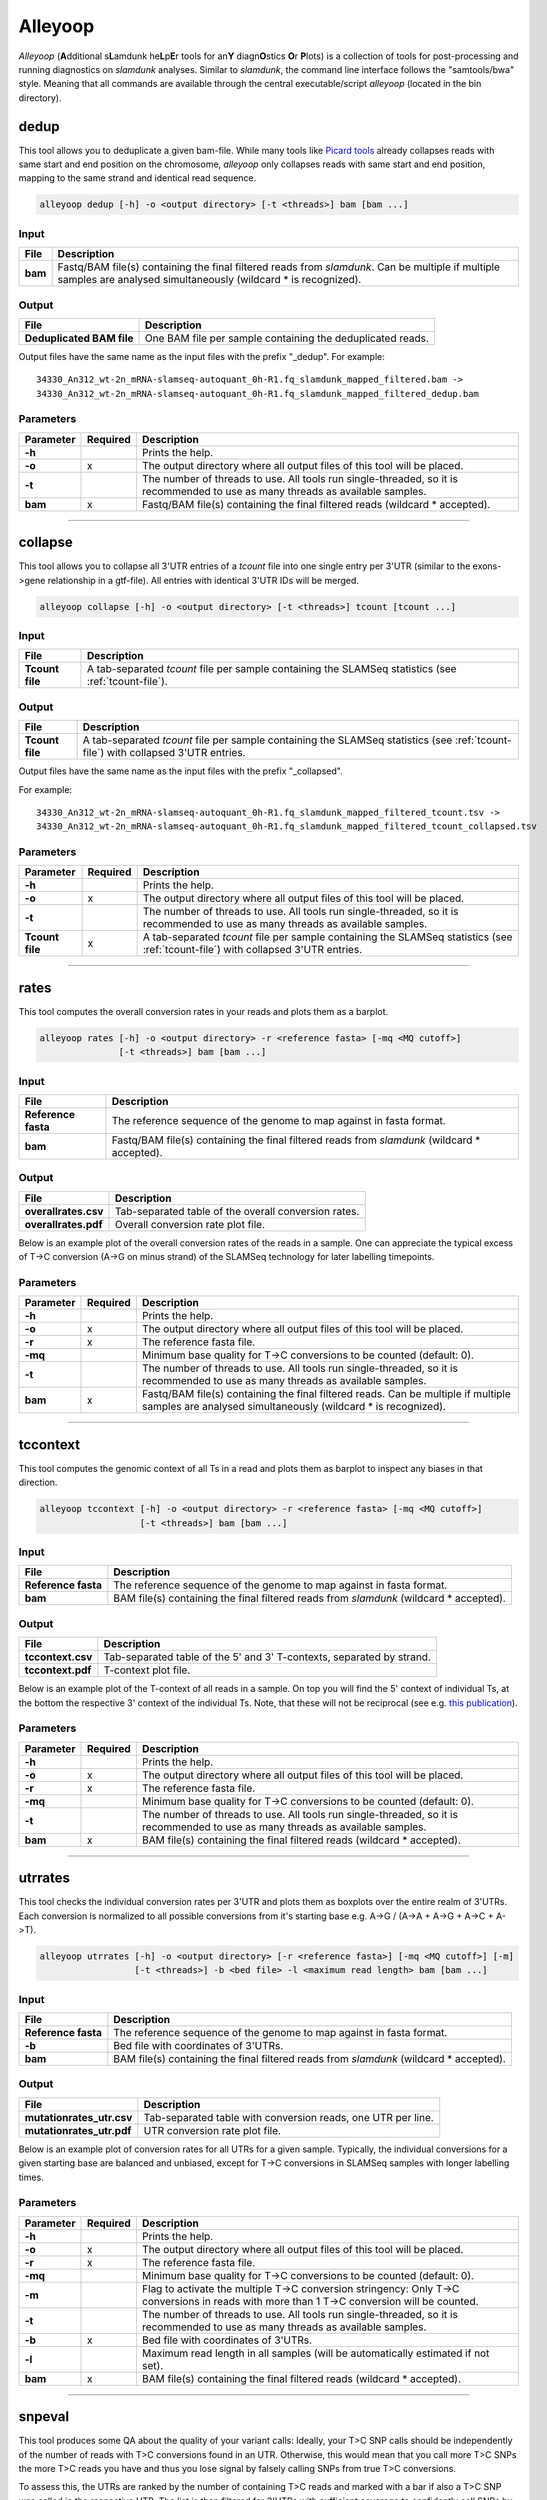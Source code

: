 Alleyoop
========

*Alleyoop* (**A**\ dditional s\ **L**\ amdunk he\ **L**\ p\ **E**\ r tools for an\ **Y** diagn\ **O**\ stics **O**\ r **P**\ lots) is a collection of tools for post-processing and running diagnostics on *slamdunk* analyses.
Similar to *slamdunk*, the command line interface follows the "samtools/bwa" style. Meaning that all commands are available through the central executable/script *alleyoop* (located in the bin directory).

dedup
-----

This tool allows you to deduplicate a given bam-file. While many tools like `Picard tools <https://broadinstitute.github.io/picard/>`_ already collapses
reads with same start and end position on the chromosome, *alleyoop* only collapses reads with same start and end position, mapping to the same strand and identical
read sequence.

.. code:: bash

    alleyoop dedup [-h] -o <output directory> [-t <threads>] bam [bam ...]
                
Input
^^^^^

===================  ==================================================================================================================================================================
File                 Description
===================  ==================================================================================================================================================================
**bam**              Fastq/BAM file(s) containing the final filtered reads from *slamdunk*. Can be multiple if multiple samples are analysed simultaneously (wildcard * is recognized).
===================  ==================================================================================================================================================================

Output
^^^^^^
============================  ===========================================================================================================
File                          Description
============================  ===========================================================================================================
**Deduplicated BAM file**     One BAM file per sample containing the deduplicated reads. 
============================  ===========================================================================================================

Output files have the same name as the input files with the prefix "_dedup".
For example::
   
    34330_An312_wt-2n_mRNA-slamseq-autoquant_0h-R1.fq_slamdunk_mapped_filtered.bam -> 
    34330_An312_wt-2n_mRNA-slamseq-autoquant_0h-R1.fq_slamdunk_mapped_filtered_dedup.bam


Parameters
^^^^^^^^^^
=========  ========  =====================================================================================================================================================================
Parameter  Required  Description
=========  ========  =====================================================================================================================================================================
**-h**               Prints the help.
**-o**     x         The output directory where all output files of this tool will be placed.
**-t**               The number of threads to use. All tools run single-threaded, so it is recommended to use as many threads as available samples.  
**bam**    x         Fastq/BAM file(s) containing the final filtered reads (wildcard \* accepted).
=========  ========  =====================================================================================================================================================================

------------------------------------------------------

collapse
--------

This tool allows you to collapse all 3'UTR entries of a *tcount* file into one single entry per 3'UTR (similar to the exons->gene relationship in a gtf-file).
All entries with identical 3'UTR IDs will be merged.

.. code:: bash

    alleyoop collapse [-h] -o <output directory> [-t <threads>] tcount [tcount ...]
                
Input
^^^^^

===================  ==================================================================================================================================================================
File                 Description
===================  ==================================================================================================================================================================
**Tcount file**      A tab-separated *tcount* file per sample containing the SLAMSeq statistics (see :ref:`tcount-file`).
===================  ==================================================================================================================================================================

Output
^^^^^^
============================  =================================================================================================================================
File                          Description
============================  =================================================================================================================================
**Tcount file**               A tab-separated *tcount* file per sample containing the SLAMSeq statistics (see :ref:`tcount-file`) with collapsed 3'UTR entries.
============================  =================================================================================================================================

Output files have the same name as the input files with the prefix "_collapsed".

For example::
   
    34330_An312_wt-2n_mRNA-slamseq-autoquant_0h-R1.fq_slamdunk_mapped_filtered_tcount.tsv -> 
    34330_An312_wt-2n_mRNA-slamseq-autoquant_0h-R1.fq_slamdunk_mapped_filtered_tcount_collapsed.tsv


Parameters
^^^^^^^^^^
=============== ========  =====================================================================================================================================================================
Parameter       Required  Description
=============== ========  =====================================================================================================================================================================
**-h**                    Prints the help.
**-o**          x         The output directory where all output files of this tool will be placed.
**-t**                    The number of threads to use. All tools run single-threaded, so it is recommended to use as many threads as available samples.  
**Tcount file** x         A tab-separated *tcount* file per sample containing the SLAMSeq statistics (see :ref:`tcount-file`) with collapsed 3'UTR entries.
=============== ========  =====================================================================================================================================================================

------------------------------------------------------  

rates
-----

This tool computes the overall conversion rates in your reads and plots them as a barplot.

.. code:: bash

    alleyoop rates [-h] -o <output directory> -r <reference fasta> [-mq <MQ cutoff>]
                   [-t <threads>] bam [bam ...]
                
Input
^^^^^

===================  ===================================================================================================================================================================
File                 Description
===================  ===================================================================================================================================================================
**Reference fasta**  The reference sequence of the genome to map against in fasta format.
**bam**              Fastq/BAM file(s) containing the final filtered reads from *slamdunk* (wildcard \* accepted).
===================  ===================================================================================================================================================================

Output
^^^^^^
============================   ===========================================================================================================
File                           Description
============================   ===========================================================================================================
**overallrates.csv**           Tab-separated table of the overall conversion rates. 
**overallrates.pdf**           Overall conversion rate plot file.
============================   ===========================================================================================================

Below is an example plot of the overall conversion rates of the reads in a sample. One can appreciate the typical excess of T->C conversion (A->G on minus strand)
of the SLAMSeq technology for later labelling timepoints.

.. .. image:: img/stats.rates.png
..   :width: 600px


Parameters
^^^^^^^^^^
=========  ========  =====================================================================================================================================================================
Parameter  Required  Description
=========  ========  =====================================================================================================================================================================
**-h**               Prints the help.
**-o**     x         The output directory where all output files of this tool will be placed.
**-r**     x         The reference fasta file.
**-mq**              Minimum base quality for T->C conversions to be counted (default: 0).
**-t**               The number of threads to use. All tools run single-threaded, so it is recommended to use as many threads as available samples.  
**bam**    x         Fastq/BAM file(s) containing the final filtered reads. Can be multiple if multiple samples are analysed simultaneously (wildcard * is recognized).
=========  ========  =====================================================================================================================================================================

------------------------------------------------------

tccontext
---------

This tool computes the genomic context of all Ts in a read and plots them as barplot to inspect any biases in that direction.

.. code:: bash

    alleyoop tccontext [-h] -o <output directory> -r <reference fasta> [-mq <MQ cutoff>]
                       [-t <threads>] bam [bam ...]
                
Input
^^^^^

===================  ===================================================================================================================================================================
File                 Description
===================  ===================================================================================================================================================================
**Reference fasta**  The reference sequence of the genome to map against in fasta format.
**bam**              BAM file(s) containing the final filtered reads from *slamdunk* (wildcard \* accepted).
===================  ===================================================================================================================================================================

Output
^^^^^^
============================   ===========================================================================================================
File                           Description
============================   ===========================================================================================================
**tccontext.csv**              Tab-separated table of the 5' and 3' T-contexts, separated by strand.
**tccontext.pdf**              T-context plot file.
============================   ===========================================================================================================

Below is an example plot of the T-context of all reads in a sample. On top you will find the 5' context of individual Ts, at the bottom the respective 3' context of the individual Ts.
Note, that these will not be reciprocal (see e.g. `this publication <http://www.sciencedirect.com/science/article/pii/S0888754305002600>`_).

.. .. image:: img/stats.TCcontext.png
..   :width: 600px


Parameters
^^^^^^^^^^
=========  ========  =====================================================================================================================================================================
Parameter  Required  Description
=========  ========  =====================================================================================================================================================================
**-h**               Prints the help.
**-o**     x         The output directory where all output files of this tool will be placed.
**-r**     x         The reference fasta file.
**-mq**              Minimum base quality for T->C conversions to be counted (default: 0).
**-t**               The number of threads to use. All tools run single-threaded, so it is recommended to use as many threads as available samples.  
**bam**    x         BAM file(s) containing the final filtered reads (wildcard \* accepted).
=========  ========  =====================================================================================================================================================================

------------------------------------------------------

utrrates
--------

This tool checks the individual conversion rates per 3'UTR and plots them as boxplots over the entire realm of 3'UTRs. Each conversion is normalized
to all possible conversions from it's starting base e.g. A->G / (A->A + A->G + A->C + A->T). 

.. code:: bash

    alleyoop utrrates [-h] -o <output directory> [-r <reference fasta>] [-mq <MQ cutoff>] [-m]
                      [-t <threads>] -b <bed file> -l <maximum read length> bam [bam ...]
                
Input
^^^^^

===================  ===================================================================================================================================================================
File                 Description
===================  ===================================================================================================================================================================
**Reference fasta**  The reference sequence of the genome to map against in fasta format.
**-b**               Bed file with coordinates of 3'UTRs.
**bam**              BAM file(s) containing the final filtered reads from *slamdunk* (wildcard \* accepted).
===================  ===================================================================================================================================================================

Output
^^^^^^
============================   ===========================================================================================================
File                           Description
============================   ===========================================================================================================
**mutationrates_utr.csv**      Tab-separated table with conversion reads, one UTR per line.
**mutationrates_utr.pdf**      UTR conversion rate plot file.
============================   ===========================================================================================================

Below is an example plot of conversion rates for all UTRs for a given sample. Typically, the individual conversions for a given starting
base are balanced and unbiased, except for T->C conversions in SLAMSeq samples with longer labelling times. 

.. .. image:: img/stats.utrrates.png
..   :width: 600px


Parameters
^^^^^^^^^^
=========  ========  =====================================================================================================================================================================
Parameter  Required  Description
=========  ========  =====================================================================================================================================================================
**-h**               Prints the help.
**-o**     x         The output directory where all output files of this tool will be placed.
**-r**     x         The reference fasta file.
**-mq**              Minimum base quality for T->C conversions to be counted (default: 0).
**-m**               Flag to activate the multiple T->C conversion stringency: Only T->C conversions in reads with more than 1 T->C conversion will be counted.
**-t**               The number of threads to use. All tools run single-threaded, so it is recommended to use as many threads as available samples.
**-b**     x         Bed file with coordinates of 3'UTRs.
**-l**               Maximum read length in all samples (will be automatically estimated if not set).
**bam**    x         BAM file(s) containing the final filtered reads (wildcard \* accepted).
=========  ========  =====================================================================================================================================================================

------------------------------------------------------

snpeval
-------

This tool produces some QA about the quality of your variant calls: Ideally, your T>C SNP calls should be independently of the number
of reads with T>C conversions found in an UTR. Otherwise, this would mean that you call more T>C SNPs the more T>C reads you have and thus
you lose signal by falsely calling SNPs from true T>C conversions.

To assess this, the UTRs are ranked by the number of containing T>C reads and marked with a bar if also a T>C SNP was called in the respective UTR.
The list is then filtered for 3'UTRs with sufficient coverage to confidently call SNPs by using only the upper quartile of the 3'UTRs according to 
total read coverage.

The resulting plots will show once the distribution of SNPs across ranked 3'UTRs being blind to SNP information and including SNP information.
Ideally, one would see the SNPs biased towards 3'UTRs with high T>C read content in the blind situation and uniformly distributed across all 3'UTRs
in the informed situation.

This difference is also quantified using a GSEA-like Mann-Whitney-U test. 

.. code:: bash

    alleyoop snpeval [-h] -o <output directory> -s <SNP directory> -r <reference fasta> -b <bed file> [-c <coverage cutoff>]
                     [-f <variant fraction cutoff>] [-m] [-l <maximum read length>] [-q <minimum base quality>] [-t <threads>]
                     bam [bam ...]

Input
^^^^^

===================  ===================================================================================================================================================================
File                 Description
===================  ===================================================================================================================================================================
**Reference fasta**  The reference sequence of the genome to map against in fasta format.
**-s**               Directory of called SNPs from *snp* dunk.
**-b**               Bed file with coordinates of 3'UTRs.
**bam**              BAM file(s) containing the final filtered reads from *slamdunk* (wildcard \* accepted).
===================  ===================================================================================================================================================================

Output
^^^^^^
============================   ===========================================================================================================
File                           Description
============================   ===========================================================================================================
**SNPeval.csv**                Tab-separated table with read counts, T>C read counts and SNP indication, one UTR per line.
**SNPeval.pdf**                SNP evaluation plot.
============================   ===========================================================================================================

An example plot is coming soon!


Parameters
^^^^^^^^^^
=========  ========  =====================================================================================================================================================================
Parameter  Required  Description
=========  ========  =====================================================================================================================================================================
**-h**               Prints the help.
**-o**     x         The output directory where all output files of this tool will be placed.
**-s**     x         The output directory of the *snp* dunk containing the called variants.
**-r**     x         The reference fasta file.
**-q**               Minimum base quality for T->C conversions to be counted (default: 0).
**-m**               Flag to activate the multiple T->C conversion stringency: Only T->C conversions in reads with more than 1 T->C conversion will be counted.
**-c**               Minimum coverage to call a variant.
**-f**               Minimum variant fraction to call a variant.
**-t**               The number of threads to use. All tools run single-threaded, so it is recommended to use as many threads as available samples.
**-b**     x         Bed file with coordinates of 3'UTRs.
**-l**               Maximum read length in all samples (will be automatically estimated if not set).
**bam**    x         BAM file(s) containing the final filtered reads (wildcard \* accepted).
=========  ========  =====================================================================================================================================================================

------------------------------------------------------

summary
-------

This tool lists basic statistics of the mapping process in a text file.

.. code:: bash

    alleyoop summary [-h] -o <output file> [-t <directory of tcount files>] bam [bam ...]

Input
^^^^^

========================= =======================================================================================
File                      Description
========================= =======================================================================================
**bam**                   BAM file(s) containing the final filtered reads from *slamdunk* (wildcard \* accepted).
**tcount file directory** (optional) Directory containing the associated tcount file(s) to the input BAM file(s).
========================= =======================================================================================

Output
^^^^^^
============================   ===========================================================================================================
File                           Description
============================   ===========================================================================================================
**outputfile**                 Tab-separated table with mapping statistics.
**outputfile_PCA.pdf**         PCA plot of the samples based on T>C read counts per UTR.
**outputfile_PCA.txt**         PCA values of the samples based on T>C read counts per UTR.
============================   ===========================================================================================================

The output file will be a tab-separated text file with the following columns:

============================   ===========================================================================================================
Column                         Content
============================   ===========================================================================================================
FileName                       Path to raw reads in BAM/fasta(gz)/fastq(gz) format.
SampleName                     Description of the sample.
SampleType                     Type of sample.  
SampleTime                     Timepoint of the sample in minutes.
Sequenced                      Number of sequenced reads.
Mapped                         Number of mapped reads.
Deduplicated                   Number of deduplicated reads.
Filtered                       Number of retained reads after filtering.
Counted                         Number of counted reads within UTRs **(optional: only if tcount file directory was supplied)**.
Annotation                     Annotation used for filtering.
============================   ===========================================================================================================

An example PCA plot is coming soon!

Parameters
^^^^^^^^^^
=========  ========  =====================================================================================================================================================================
Parameter  Required  Description
=========  ========  =====================================================================================================================================================================
**-h**               Prints the help.
**-o**     x         The output file name.
**-t**               The directory of associated tcount file(s) to the supplied BAM file(s).
**bam**    x         BAM file(s) containing the final filtered reads (wildcard \* accepted).
=========  ========  =====================================================================================================================================================================

------------------------------------------------------

merge
-----

This tool merges *tcount* files of multiple samples into a single table based upon an expression of columns.

.. code:: bash

    alleyoop merge [-h] -o <output file> [-c <expression>] countFiles [countFiles ...]

Input
^^^^^

===================  =====================================================================================================
File                 Description
===================  =====================================================================================================
**countFiles**       A tab-separated *tcount* file per sample containing the SLAMSeq statistics (see :ref:`tcount-file`).
===================  =====================================================================================================

Output
^^^^^^
============================   ===========================================================================================================
File                           Description
============================   ===========================================================================================================
**outputfile**                 Tab-separated table merged *tcount* information based upon expression.
============================   ===========================================================================================================

Parameters
^^^^^^^^^^
============== ========  =====================================================================================================================================================================
Parameter      Required  Description
============== ========  =====================================================================================================================================================================
**-h**                   Prints the help.
**-o**         x         The output file name.
**-c**                   Column or expression used to summarize files (e.g. "TcReadCount / ReadCount")
**countFiles** x         A tab-separated *tcount* file per sample containing the SLAMSeq statistics (see :ref:`tcount-file`).
============== ========  =====================================================================================================================================================================

------------------------------------------------------

tcperreadpos
------------

This tool calculates the individual mutation rates per position in a read treating T->C mutations separately. This plot can be used to search for biases
along reads. 

.. code:: bash

    alleyoop tcperreadpos [-h] -r <reference fasta> [-s <SNP directory>]
                          [-l <maximum read length>] -o <output directory> [-mq <MQ cutoff>]
                          [-t <threads>] bam [bam ...]
                
Input
^^^^^

===================  ===================================================================================================================================================================
File                 Description
===================  ===================================================================================================================================================================
**Reference fasta**  The reference sequence of the genome to map against in fasta format.
**-s**               (optional) The called variants from the *snp* dunk to filter false-positive T->C conversions.
**bam**              BAM file(s) containing the final filtered reads from *slamdunk* (wildcard \* accepted).
===================  ===================================================================================================================================================================

Output
^^^^^^
============================   ===========================================================================================================
File                           Description
============================   ===========================================================================================================
**tcperreadpos.csv**           Tab-separated table with mutation rates, one line per read position.
**tcperreadpos.pdf**           Plot of the mutation rates along the reads.
============================   ===========================================================================================================

Below is an example plot of mutation rates along all reads in a sample. Typically, one will see increasing error rates towards the end of a reads,
as for all Illumina reads. In addition, depending on how many bases were clipped from the 5' end of the reads, one will also observe higher error
rates in the beginning of the read as illustrated in the example plot. Finally, for SLAMSeq samples with longer labelling times, the overall T->C 
conversions in the bottom plot will begin to increase compared to the overall background in the top plot.

.. .. image:: img/stats.tcperreadpos.png
..   :width: 600px


Parameters
^^^^^^^^^^
=========  ========  =====================================================================================================================================================================
Parameter  Required  Description
=========  ========  =====================================================================================================================================================================
**-h**               Prints the help.
**-o**     x         The output directory where all output files of this tool will be placed.
**-r**     x         The reference fasta file.
**-mq**              Minimum base quality for T->C conversions to be counted (default: 0).
**-t**               The number of threads to use. All tools run single-threaded, so it is recommended to use as many threads as available samples.
**-s**               The called variants from the *snp* dunk to filter false-positive T->C conversions.
**-l**               Maximum read length in all samples (will be automatically estimated if not set).
**bam**    x         BAM file(s) containing the final filtered reads (wildcard \* accepted).
=========  ========  =====================================================================================================================================================================

------------------------------------------------------

tcperutrpos
-----------

This tool calculates the individual mutation rates per position in an 3'UTR treating T->C mutations separately. This plot can be used to search for biases
along UTRs. Only most 3' 200bp of each UTR will be considered because: 
* Quantseq fragments are estimated have an average size of ~200bp
* This way, any dynamic binning biases can be avoided

.. code:: bash

   alleyoop tcperutrpos [-h] -r <reference fasta> -b <bed file> [-s <SNP directory>] 
                        [-l <maximum read length>] -o <output directory> [-mq <MQ cutoff>]
                        [-t <threads>] bam [bam ...]
                
Input
^^^^^

===================  ===================================================================================================================================================================
File                 Description
===================  ===================================================================================================================================================================
**Reference fasta**  The reference sequence of the genome to map against in fasta format.
**-s**               (optional) The called variants from the *snp* dunk to filter false-positive T->C conversions.
**-b**               Bed file with coordinates of 3'UTRs.
**bam**              BAM file(s) containing the final filtered reads from *slamdunk* (wildcard \* accepted).
===================  ===================================================================================================================================================================

Output
^^^^^^
============================   ===========================================================================================================
File                           Description
============================   ===========================================================================================================
**tcperutr.csv**               Tab-separated table with mutation rates, one line per UTR position.
**tcperutr.pdf**               Plot of the mutation rates along the UTRs.
============================   ===========================================================================================================

Below is an example plot of mutation rates along all UTRs in a sample. Typically, one will see increasing error rates towards the end of a UTRs.
For SLAMSeq samples with longer labelling times, the overall T->C conversions in the bottom plot will begin to increase compared to the overall background in the top plot. 

.. .. image:: img/stats.tcperutrpos.png
..   :width: 600px


Parameters
^^^^^^^^^^
=========  ========  =====================================================================================================================================================================
Parameter  Required  Description
=========  ========  =====================================================================================================================================================================
**-h**               Prints the help.
**-o**     x         The output directory where all output files of this tool will be placed.
**-r**     x         The reference fasta file.
**-b**     x         Bed file with coordinates of 3'UTRs.
**-mq**              Minimum base quality for T->C conversions to be counted (default: 0).
**-t**               The number of threads to use. All tools run single-threaded, so it is recommended to use as many threads as available samples.
**-s**               The called variants from the *snp* dunk to filter false-positive T->C conversions.
**-l**               Maximum read length in all samples (will be automatically estimated if not set).
**bam**    x         BAM file(s) containing the final filtered reads (wildcard \* accepted).
=========  ========  =====================================================================================================================================================================

------------------------------------------------------

dump
----

This tool outputs all available information calculated by *slamdunk* for each read in a sample.

.. code:: bash

   alleyoop dump [-h] -r <reference fasta> -s <SNP directory> -o <output directory>
                 [-mq <MQ cutoff>] [-t <threads>] bam [bam ...]

                
Input
^^^^^

===================  ===================================================================================================================================================================
File                 Description
===================  ===================================================================================================================================================================
**Reference fasta**  The reference sequence of the genome to map against in fasta format.
**-s**               The called variants from the *snp* dunk to filter false-positive T->C conversions.
**bam**              BAM file(s) containing the final filtered reads from *slamdunk* (wildcard \* accepted).
===================  ===================================================================================================================================================================

Output
^^^^^^
============================   ===========================================================================================================
File                           Description
============================   ===========================================================================================================
**readinfo.sdunk**             Tab-separated table with read info, one line per read
============================   ===========================================================================================================

The following columns are contained in the *readinfo* file:

============================   ===========================================================================================================
Column                         Description
============================   ===========================================================================================================
Name                           Name of the read
Direction                      Read was mapped on forward (1) or reverse (2) strand
Sequence                       Sequence of the read
Mismatches                     Number of mismatches in the read
tcCount                        Number of T->C conversion in the read
ConversionRates                List of all possible conversion in the read
============================   ===========================================================================================================


Parameters
^^^^^^^^^^
=========  ========  =====================================================================================================================================================================
Parameter  Required  Description
=========  ========  =====================================================================================================================================================================
**-h**               Prints the help.
**-o**     x         The output directory where all output files of this tool will be placed.
**-r**     x         The reference fasta file.
**-mq**              Minimum base quality for T->C conversions to be counted (default: 0).
**-t**               The number of threads to use. All tools run single-threaded, so it is recommended to use as many threads as available samples.
**-s**     x         The called variants from the *snp* dunk to filter false-positive T->C conversions.
**bam**    x         BAM file(s) containing the final filtered reads (wildcard \* accepted).
=========  ========  =====================================================================================================================================================================

